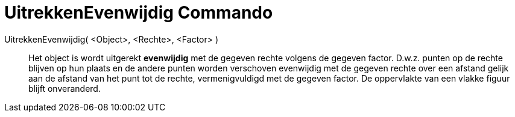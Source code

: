 = UitrekkenEvenwijdig Commando
ifdef::env-github[:imagesdir: /nl/modules/ROOT/assets/images]

UitrekkenEvenwijdig( <Object>, <Rechte>, <Factor> )::
  Het object is wordt uitgerekt *evenwijdig* met de gegeven rechte volgens de gegeven factor. D.w.z. punten op de rechte
  blijven op hun plaats en de andere punten worden verschoven evenwijdig met de gegeven rechte over een afstand gelijk
  aan de afstand van het punt tot de rechte, vermenigvuldigd met de gegeven factor.
  De oppervlakte van een vlakke figuur blijft onveranderd.

